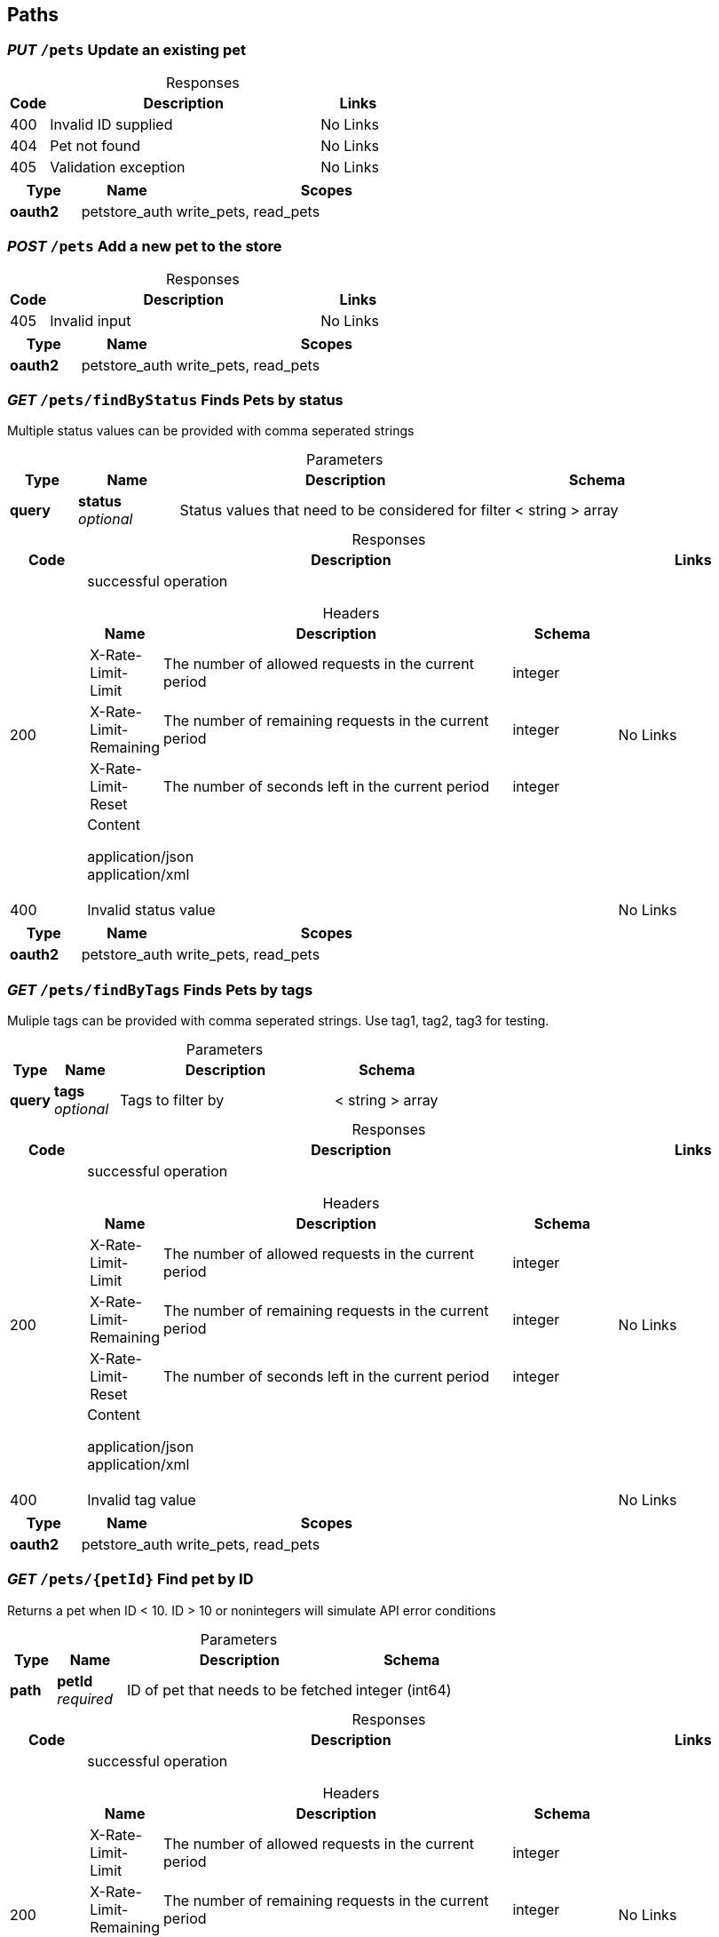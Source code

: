 
== Paths
=== __PUT__ `/pets` Update an existing pet
.Responses
[%header,caption=,cols=".^2a,.^14a,.^4a"]
|===
<.<|Code


<.<|Description


<.<|Links



<.<|400


<.<|Invalid ID supplied


<.<|No Links



<.<|404


<.<|Pet not found


<.<|No Links



<.<|405


<.<|Validation exception


<.<|No Links



|===
[%header,caption=,cols=".^3a,.^4a,.^13a"]
|===
<.<|Type


<.<|Name


<.<|Scopes



<.<|**oauth2**


<.<|petstore_auth


<.<|write_pets, read_pets



|===

=== __POST__ `/pets` Add a new pet to the store
.Responses
[%header,caption=,cols=".^2a,.^14a,.^4a"]
|===
<.<|Code


<.<|Description


<.<|Links



<.<|405


<.<|Invalid input


<.<|No Links



|===
[%header,caption=,cols=".^3a,.^4a,.^13a"]
|===
<.<|Type


<.<|Name


<.<|Scopes



<.<|**oauth2**


<.<|petstore_auth


<.<|write_pets, read_pets



|===

=== __GET__ `/pets/findByStatus` Finds Pets by status
Multiple status values can be provided with comma seperated strings

.Parameters
[%header,caption=,cols=".^2a,.^3a,.^10a,.^5a"]
|===
<.<|Type


<.<|Name


<.<|Description


<.<|Schema



<.<|**query**


<.<|**status** +
__optional__


<.<|Status values that need to be considered for filter


<.<|< string > array



|===
.Responses
[%header,caption=,cols=".^2a,.^14a,.^4a"]
|===
<.<|Code


<.<|Description


<.<|Links



<.<|200


<.<|successful operation

.Headers
[%header,caption=,cols=".^2a,.^14a,.^4a"]
!===
<.<!Name

<.<!Description

<.<!Schema

<.<!X-Rate-Limit-Limit

<.<!The number of allowed requests in the current period

<.<!integer

<.<!X-Rate-Limit-Remaining

<.<!The number of remaining requests in the current period

<.<!integer

<.<!X-Rate-Limit-Reset

<.<!The number of seconds left in the current period

<.<!integer

!===
.Content
application/json::
application/xml::


<.<|No Links



<.<|400


<.<|Invalid status value


<.<|No Links



|===
[%header,caption=,cols=".^3a,.^4a,.^13a"]
|===
<.<|Type


<.<|Name


<.<|Scopes



<.<|**oauth2**


<.<|petstore_auth


<.<|write_pets, read_pets



|===

=== __GET__ `/pets/findByTags` Finds Pets by tags
Muliple tags can be provided with comma seperated strings. Use tag1, tag2, tag3 for testing.

.Parameters
[%header,caption=,cols=".^2a,.^3a,.^10a,.^5a"]
|===
<.<|Type


<.<|Name


<.<|Description


<.<|Schema



<.<|**query**


<.<|**tags** +
__optional__


<.<|Tags to filter by


<.<|< string > array



|===
.Responses
[%header,caption=,cols=".^2a,.^14a,.^4a"]
|===
<.<|Code


<.<|Description


<.<|Links



<.<|200


<.<|successful operation

.Headers
[%header,caption=,cols=".^2a,.^14a,.^4a"]
!===
<.<!Name

<.<!Description

<.<!Schema

<.<!X-Rate-Limit-Limit

<.<!The number of allowed requests in the current period

<.<!integer

<.<!X-Rate-Limit-Remaining

<.<!The number of remaining requests in the current period

<.<!integer

<.<!X-Rate-Limit-Reset

<.<!The number of seconds left in the current period

<.<!integer

!===
.Content
application/json::
application/xml::


<.<|No Links



<.<|400


<.<|Invalid tag value


<.<|No Links



|===
[%header,caption=,cols=".^3a,.^4a,.^13a"]
|===
<.<|Type


<.<|Name


<.<|Scopes



<.<|**oauth2**


<.<|petstore_auth


<.<|write_pets, read_pets



|===

=== __GET__ `/pets/{petId}` Find pet by ID
Returns a pet when ID < 10.  ID > 10 or nonintegers will simulate API error conditions

.Parameters
[%header,caption=,cols=".^2a,.^3a,.^10a,.^5a"]
|===
<.<|Type


<.<|Name


<.<|Description


<.<|Schema



<.<|**path**


<.<|**petId** +
__required__


<.<|ID of pet that needs to be fetched


<.<|integer (int64)



|===
.Responses
[%header,caption=,cols=".^2a,.^14a,.^4a"]
|===
<.<|Code


<.<|Description


<.<|Links



<.<|200


<.<|successful operation

.Headers
[%header,caption=,cols=".^2a,.^14a,.^4a"]
!===
<.<!Name

<.<!Description

<.<!Schema

<.<!X-Rate-Limit-Limit

<.<!The number of allowed requests in the current period

<.<!integer

<.<!X-Rate-Limit-Remaining

<.<!The number of remaining requests in the current period

<.<!integer

<.<!X-Rate-Limit-Reset

<.<!The number of seconds left in the current period

<.<!integer

!===
.Content
application/json::
application/xml::


<.<|No Links



<.<|400


<.<|Invalid ID supplied


<.<|No Links



<.<|404


<.<|Pet not found


<.<|No Links



|===
[%header,caption=,cols=".^3a,.^4a,.^13a"]
|===
<.<|Type


<.<|Name


<.<|Scopes



<.<|**apiKey**


<.<|api_key


<.<|

<.<|**oauth2**


<.<|petstore_auth


<.<|write_pets, read_pets



|===

=== __POST__ `/pets/{petId}` Updates a pet in the store with form data
.Parameters
[%header,caption=,cols=".^2a,.^3a,.^10a,.^5a"]
|===
<.<|Type


<.<|Name


<.<|Description


<.<|Schema



<.<|**path**


<.<|**petId** +
__required__


<.<|ID of pet that needs to be updated


<.<|string



|===
.Responses
[%header,caption=,cols=".^2a,.^14a,.^4a"]
|===
<.<|Code


<.<|Description


<.<|Links



<.<|405


<.<|Invalid input


<.<|No Links



|===
[%header,caption=,cols=".^3a,.^4a,.^13a"]
|===
<.<|Type


<.<|Name


<.<|Scopes



<.<|**oauth2**


<.<|petstore_auth


<.<|write_pets, read_pets



|===

=== __DELETE__ `/pets/{petId}` Deletes a pet
.Parameters
[%header,caption=,cols=".^2a,.^3a,.^10a,.^5a"]
|===
<.<|Type


<.<|Name


<.<|Description


<.<|Schema



<.<|**path**


<.<|**petId** +
__required__


<.<|Pet id to delete


<.<|integer (int64)



<.<|**header**


<.<|**api_key** +
__required__


<.<|
<.<|string



|===
.Responses
[%header,caption=,cols=".^2a,.^14a,.^4a"]
|===
<.<|Code


<.<|Description


<.<|Links



<.<|400


<.<|Invalid pet value


<.<|No Links



|===
[%header,caption=,cols=".^3a,.^4a,.^13a"]
|===
<.<|Type


<.<|Name


<.<|Scopes



<.<|**oauth2**


<.<|petstore_auth


<.<|write_pets, read_pets



|===

=== __POST__ `/stores/order` Place an order for a pet
.Responses
[%header,caption=,cols=".^2a,.^14a,.^4a"]
|===
<.<|Code


<.<|Description


<.<|Links



<.<|200


<.<|successful operation

.Headers
[%header,caption=,cols=".^2a,.^14a,.^4a"]
!===
<.<!Name

<.<!Description

<.<!Schema

<.<!X-Rate-Limit-Limit

<.<!The number of allowed requests in the current period

<.<!integer

<.<!X-Rate-Limit-Remaining

<.<!The number of remaining requests in the current period

<.<!integer

<.<!X-Rate-Limit-Reset

<.<!The number of seconds left in the current period

<.<!integer

!===
.Content
application/json::
application/xml::


<.<|No Links



<.<|400


<.<|Invalid Order


<.<|No Links



|===

=== __GET__ `/stores/order/{orderId}` Find purchase order by ID
For valid response try integer IDs with value <= 5 or > 10. Other values will generated exceptions

.Parameters
[%header,caption=,cols=".^2a,.^3a,.^10a,.^5a"]
|===
<.<|Type


<.<|Name


<.<|Description


<.<|Schema



<.<|**path**


<.<|**orderId** +
__required__


<.<|ID of pet that needs to be fetched


<.<|string



|===
.Responses
[%header,caption=,cols=".^2a,.^14a,.^4a"]
|===
<.<|Code


<.<|Description


<.<|Links



<.<|200


<.<|successful operation

.Headers
[%header,caption=,cols=".^2a,.^14a,.^4a"]
!===
<.<!Name

<.<!Description

<.<!Schema

<.<!X-Rate-Limit-Limit

<.<!The number of allowed requests in the current period

<.<!integer

<.<!X-Rate-Limit-Remaining

<.<!The number of remaining requests in the current period

<.<!integer

<.<!X-Rate-Limit-Reset

<.<!The number of seconds left in the current period

<.<!integer

!===
.Content
application/json::
application/xml::


<.<|No Links



<.<|400


<.<|Invalid ID supplied


<.<|No Links



<.<|404


<.<|Order not found


<.<|No Links



|===

=== __DELETE__ `/stores/order/{orderId}` Delete purchase order by ID
For valid response try integer IDs with value < 1000. Anything above 1000 or nonintegers will generate API errors

.Parameters
[%header,caption=,cols=".^2a,.^3a,.^10a,.^5a"]
|===
<.<|Type


<.<|Name


<.<|Description


<.<|Schema



<.<|**path**


<.<|**orderId** +
__required__


<.<|ID of the order that needs to be deleted


<.<|string



|===
.Responses
[%header,caption=,cols=".^2a,.^14a,.^4a"]
|===
<.<|Code


<.<|Description


<.<|Links



<.<|400


<.<|Invalid ID supplied


<.<|No Links



<.<|404


<.<|Order not found


<.<|No Links



|===

=== __POST__ `/users` Create user
This can only be done by the logged in user.

.Responses
[%header,caption=,cols=".^2a,.^14a,.^4a"]
|===
<.<|Code


<.<|Description


<.<|Links



<.<|default


<.<|successful operation


<.<|No Links



|===

=== __POST__ `/users/createWithArray` Creates list of users with given input array
.Responses
[%header,caption=,cols=".^2a,.^14a,.^4a"]
|===
<.<|Code


<.<|Description


<.<|Links



<.<|default


<.<|successful operation


<.<|No Links



|===

=== __POST__ `/users/createWithList` Creates list of users with given input array
.Responses
[%header,caption=,cols=".^2a,.^14a,.^4a"]
|===
<.<|Code


<.<|Description


<.<|Links



<.<|default


<.<|successful operation


<.<|No Links



|===

=== __GET__ `/users/login` Logs user into the system
.Parameters
[%header,caption=,cols=".^2a,.^3a,.^10a,.^5a"]
|===
<.<|Type


<.<|Name


<.<|Description


<.<|Schema



<.<|**query**


<.<|**password** +
__optional__


<.<|The password for login in clear text


<.<|string



<.<|**query**


<.<|**username** +
__optional__


<.<|The user name for login


<.<|string



|===
.Responses
[%header,caption=,cols=".^2a,.^14a,.^4a"]
|===
<.<|Code


<.<|Description


<.<|Links



<.<|200


<.<|successful operation

.Headers
[%header,caption=,cols=".^2a,.^14a,.^4a"]
!===
<.<!Name

<.<!Description

<.<!Schema

<.<!X-Rate-Limit-Limit

<.<!The number of allowed requests in the current period

<.<!integer

<.<!X-Rate-Limit-Remaining

<.<!The number of remaining requests in the current period

<.<!integer

<.<!X-Rate-Limit-Reset

<.<!The number of seconds left in the current period

<.<!integer

!===
.Content
application/json::
application/xml::


<.<|No Links



<.<|400


<.<|Invalid username/password supplied


<.<|No Links



|===

=== __GET__ `/users/logout` Logs out current logged in user session
.Responses
[%header,caption=,cols=".^2a,.^14a,.^4a"]
|===
<.<|Code


<.<|Description


<.<|Links



<.<|default


<.<|successful operation


<.<|No Links



|===

=== __GET__ `/users/{username}` Get user by user name
.Parameters
[%header,caption=,cols=".^2a,.^3a,.^10a,.^5a"]
|===
<.<|Type


<.<|Name


<.<|Description


<.<|Schema



<.<|**path**


<.<|**username** +
__required__


<.<|The name that needs to be fetched. Use user1 for testing.


<.<|string



|===
.Responses
[%header,caption=,cols=".^2a,.^14a,.^4a"]
|===
<.<|Code


<.<|Description


<.<|Links



<.<|200


<.<|successful operation

.Headers
[%header,caption=,cols=".^2a,.^14a,.^4a"]
!===
<.<!Name

<.<!Description

<.<!Schema

<.<!X-Rate-Limit-Limit

<.<!The number of allowed requests in the current period

<.<!integer

<.<!X-Rate-Limit-Remaining

<.<!The number of remaining requests in the current period

<.<!integer

<.<!X-Rate-Limit-Reset

<.<!The number of seconds left in the current period

<.<!integer

!===
.Content
application/json::
application/xml::


<.<|No Links



<.<|400


<.<|Invalid username supplied


<.<|No Links



<.<|404


<.<|User not found


<.<|No Links



|===

=== __PUT__ `/users/{username}` Updated user
This can only be done by the logged in user.

.Parameters
[%header,caption=,cols=".^2a,.^3a,.^10a,.^5a"]
|===
<.<|Type


<.<|Name


<.<|Description


<.<|Schema



<.<|**path**


<.<|**username** +
__required__


<.<|name that need to be deleted


<.<|string



|===
.Responses
[%header,caption=,cols=".^2a,.^14a,.^4a"]
|===
<.<|Code


<.<|Description


<.<|Links



<.<|400


<.<|Invalid user supplied


<.<|No Links



<.<|404


<.<|User not found


<.<|No Links



|===

=== __DELETE__ `/users/{username}` Delete user
This can only be done by the logged in user.

.Parameters
[%header,caption=,cols=".^2a,.^3a,.^10a,.^5a"]
|===
<.<|Type


<.<|Name


<.<|Description


<.<|Schema



<.<|**path**


<.<|**username** +
__required__


<.<|The name that needs to be deleted


<.<|string



|===
.Responses
[%header,caption=,cols=".^2a,.^14a,.^4a"]
|===
<.<|Code


<.<|Description


<.<|Links



<.<|400


<.<|Invalid username supplied


<.<|No Links



<.<|404


<.<|User not found


<.<|No Links



|===

